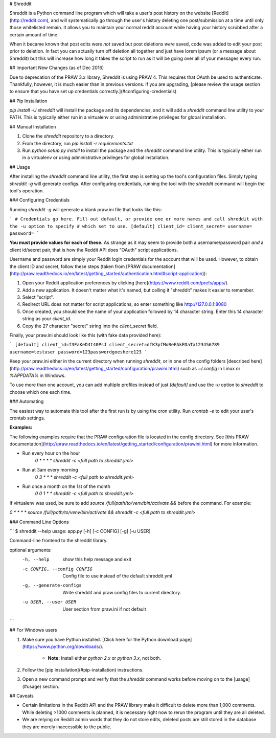 # Shreddit

Shreddit is a Python command line program which will take a user's post history on the website
[Reddit](http://reddit.com), and will systematically go through the user's history deleting one post/submission at a
time until only those whitelisted remain. It allows you to maintain your normal reddit account while having your history
scrubbed after a certain amount of time.

When it became known that post edits were *not* saved but post deletions *were* saved, code was added to edit your post
prior to deletion. In fact you can actually turn off deletion all together and just have lorem ipsum (or a message
about Shreddit) but this will increase how long it takes the script to run as it will be going over all of your messages
every run.

## Important New Changes (as of Dec 2016)

Due to deprecation of the PRAW 3.x library, Shreddit is using PRAW 4. This requires that OAuth be used to authenticate.
Thankfully, however, it is much easier than in previous versions. If you are upgrading, [please review the usage section
to ensure that you have set up credentials correctly.](#configuring-credentials)

## Pip Installation

`pip install -U shreddit` will install the package and its dependencies, and it will add a `shreddit` command line
utility to your PATH. This is typically either run in a virtualenv or using administrative privileges for global
installation.

## Manual Installation

1. Clone the `shreddit` repository to a directory.
2. From the directory, run `pip install -r requirements.txt`
3. Run `python setup.py install` to install the package and the `shreddit` command line utility.  This is typically
   either run in a virtualenv or using administrative privileges for global installation.

## Usage

After installing the `shreddit` command line utility, the first step is setting up the tool's configuration files.
Simply typing `shreddit -g` will generate configs. After configuring credentials, running the tool with the `shreddit`
command will begin the tool's operation.

### Configuring Credentials

Running `shreddit -g` will generate a blank praw.ini file that looks like this:

```
# Credentials go here. Fill out default, or provide one or more names and call shreddit with the -u option to specify
# which set to use.
[default]
client_id=
client_secret=
username=
password=
```

**You must provide values for each of these.** As strange as it may seem to provide both a username/password pair *and*
a client id/secret pair, that is how the Reddit API does "OAuth" script applications.

Username and password are simply your Reddit login credentials for the account that will be used. However, to obtain the
client ID and secret, follow these steps (taken from 
[PRAW documentation](http://praw.readthedocs.io/en/latest/getting_started/authentication.html#script-application)):

1. Open your Reddit application preferences by clicking [here](https://www.reddit.com/prefs/apps/).
2. Add a new application. It doesn't matter what it's named, but calling it "shreddit" makes it easier to remember.
3. Select "script".
4. Redirect URL does not matter for script applications, so enter something like http://127.0.0.1:8080
5. Once created, you should see the name of your application followed by 14 character string. Enter this 14 character
   string as your `client_id`.
6. Copy the 27 character "secret" string into the `client_secret` field.

Finally, your praw.ini should look like this (with fake data provided here):

```
[default]
client_id=f3FaKeD4t40PsJ
client_secret=dfK3pfMoReFAkEDaTa123456789
username=testuser
password=123passwordgoeshere123
```

Keep your praw.ini either in the current directory when running `shreddit`, or in one of the config folders
[described here](http://praw.readthedocs.io/en/latest/getting_started/configuration/prawini.html) such as
`~/.config` in Linux or `%APPDATA%` in Windows.

To use more than one account, you can add multiple profiles instead of just `[default]` and use the `-u` option to 
`shreddit` to choose which one each time.

### Automating

The easiest way to automate this tool after the first run is by using the cron utility. Run `crontab -e` to edit your
user's crontab settings.

**Examples:**

The following examples require that the PRAW configuration file is located in the config directory. See [this PRAW
documentation](http://praw.readthedocs.io/en/latest/getting_started/configuration/prawini.html) for more information.

- Run every hour on the hour
        `0 * * * * shreddit -c <full path to shreddit.yml>`

- Run at 3am every morning
        `0 3 * * * shreddit -c <full path to shreddit.yml>`

- Run once a month on the 1st of the month
        `0 0 1 * * shreddit -c <full path to shreddit.yml>`

If virtualenv was used, be sure to add `source /full/path/to/venv/bin/activate &&` before the command. For example:

`0 * * * * source /full/path/to/venv/bin/activate && shreddit -c <full path to shreddit.yml>`

### Command Line Options

```
$ shreddit --help
usage: app.py [-h] [-c CONFIG] [-g] [-u USER]

Command-line frontend to the shreddit library.

optional arguments:
  -h, --help            show this help message and exit
  -c CONFIG, --config CONFIG
                        Config file to use instead of the default shreddit.yml
  -g, --generate-configs
                        Write shreddit and praw config files to current
                        directory.
  -u USER, --user USER  User section from praw.ini if not default
```

## For Windows users

1. Make sure you have Python installed.
   [Click here for the Python download page](https://www.python.org/downloads/).
        - **Note:** Install either `python 2.x` or `python 3.x`, not both.
2. Follow the [pip installation](#pip-installation) instructions.
3. Open a new command prompt and verify that the `shreddit` command works before moving on to the [usage](#usage)
   section.

## Caveats

- Certain limitations in the Reddit API and the PRAW library make it difficult to delete more than 1,000 comments.
  While deleting >1000 comments is planned, it is necessary right now to rerun the program until they are all deleted.

- We are relying on Reddit admin words that they do not store edits, deleted posts are still stored in the database
  they are merely inaccessible to the public.



